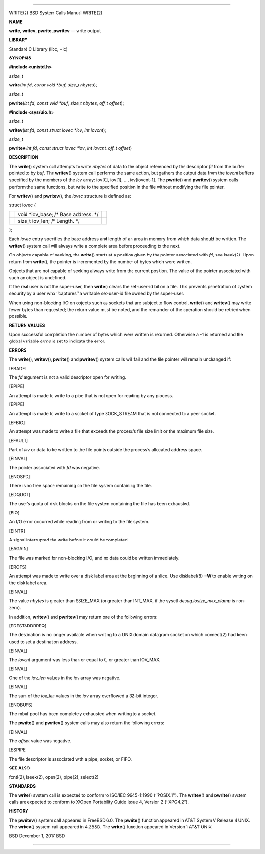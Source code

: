 --------------

WRITE(2) BSD System Calls Manual WRITE(2)

**NAME**

**write**, **writev**, **pwrite**, **pwritev** — write output

**LIBRARY**

Standard C Library (libc, −lc)

**SYNOPSIS**

**#include <unistd.h>**

*ssize_t*

**write**\ (*int fd*, *const void *buf*, *size_t nbytes*);

*ssize_t*

**pwrite**\ (*int fd*, *const void *buf*, *size_t nbytes*,
*off_t offset*);

**#include <sys/uio.h>**

*ssize_t*

**writev**\ (*int fd*, *const struct iovec *iov*, *int iovcnt*);

*ssize_t*

**pwritev**\ (*int fd*, *const struct iovec *iov*, *int iovcnt*,
*off_t offset*);

**DESCRIPTION**

The **write**\ () system call attempts to write *nbytes* of data to the
object referenced by the descriptor *fd* from the buffer pointed to by
*buf*. The **writev**\ () system call performs the same action, but
gathers the output data from the *iovcnt* buffers specified by the
members of the *iov* array: iov[0], iov[1], ..., iov[iovcnt-1]. The
**pwrite**\ () and **pwritev**\ () system calls perform the same
functions, but write to the specified position in the file without
modifying the file pointer.

For **writev**\ () and **pwritev**\ (), the *iovec* structure is defined
as:

struct iovec {

+-----------------------+-----------------------+-----------------------+
|                       | void \*iov_base; /\*  |                       |
|                       | Base address. \*/     |                       |
+-----------------------+-----------------------+-----------------------+
|                       | size_t iov_len; /\*   |                       |
|                       | Length. \*/           |                       |
+-----------------------+-----------------------+-----------------------+

};

Each *iovec* entry specifies the base address and length of an area in
memory from which data should be written. The **writev**\ () system call
will always write a complete area before proceeding to the next.

On objects capable of seeking, the **write**\ () starts at a position
given by the pointer associated with *fd*, see lseek(2). Upon return
from **write**\ (), the pointer is incremented by the number of bytes
which were written.

Objects that are not capable of seeking always write from the current
position. The value of the pointer associated with such an object is
undefined.

If the real user is not the super-user, then **write**\ () clears the
set-user-id bit on a file. This prevents penetration of system security
by a user who ‘‘captures’’ a writable set-user-id file owned by the
super-user.

When using non-blocking I/O on objects such as sockets that are subject
to flow control, **write**\ () and **writev**\ () may write fewer bytes
than requested; the return value must be noted, and the remainder of the
operation should be retried when possible.

**RETURN VALUES**

Upon successful completion the number of bytes which were written is
returned. Otherwise a -1 is returned and the global variable *errno* is
set to indicate the error.

**ERRORS**

The **write**\ (), **writev**\ (), **pwrite**\ () and **pwritev**\ ()
system calls will fail and the file pointer will remain unchanged if:

[EBADF]

The *fd* argument is not a valid descriptor open for writing.

[EPIPE]

An attempt is made to write to a pipe that is not open for reading by
any process.

[EPIPE]

An attempt is made to write to a socket of type SOCK_STREAM that is not
connected to a peer socket.

[EFBIG]

An attempt was made to write a file that exceeds the process’s file size
limit or the maximum file size.

[EFAULT]

Part of *iov* or data to be written to the file points outside the
process’s allocated address space.

[EINVAL]

The pointer associated with *fd* was negative.

[ENOSPC]

There is no free space remaining on the file system containing the file.

[EDQUOT]

The user’s quota of disk blocks on the file system containing the file
has been exhausted.

[EIO]

An I/O error occurred while reading from or writing to the file system.

[EINTR]

A signal interrupted the write before it could be completed.

[EAGAIN]

The file was marked for non-blocking I/O, and no data could be written
immediately.

[EROFS]

An attempt was made to write over a disk label area at the beginning of
a slice. Use disklabel(8) **−W** to enable writing on the disk label
area.

[EINVAL]

The value *nbytes* is greater than SSIZE_MAX (or greater than INT_MAX,
if the sysctl *debug.iosize_max_clamp* is non-zero).

In addition, **writev**\ () and **pwritev**\ () may return one of the
following errors:

[EDESTADDRREQ]

The destination is no longer available when writing to a UNIX domain
datagram socket on which connect(2) had been used to set a destination
address.

[EINVAL]

The *iovcnt* argument was less than or equal to 0, or greater than
IOV_MAX.

[EINVAL]

One of the *iov_len* values in the *iov* array was negative.

[EINVAL]

The sum of the *iov_len* values in the *iov* array overflowed a 32-bit
integer.

[ENOBUFS]

The mbuf pool has been completely exhausted when writing to a socket.

The **pwrite**\ () and **pwritev**\ () system calls may also return the
following errors:

[EINVAL]

The *offset* value was negative.

[ESPIPE]

The file descriptor is associated with a pipe, socket, or FIFO.

**SEE ALSO**

fcntl(2), lseek(2), open(2), pipe(2), select(2)

**STANDARDS**

The **write**\ () system call is expected to conform to ISO/IEC
9945-1:1990 (‘‘POSIX.1’’). The **writev**\ () and **pwrite**\ () system
calls are expected to conform to X/Open Portability Guide Issue 4,
Version 2 (‘‘XPG4.2’’).

**HISTORY**

The **pwritev**\ () system call appeared in FreeBSD 6.0. The
**pwrite**\ () function appeared in AT&T System V Release 4 UNIX. The
**writev**\ () system call appeared in 4.2BSD. The **write**\ ()
function appeared in Version 1 AT&T UNIX.

BSD December 1, 2017 BSD

--------------
